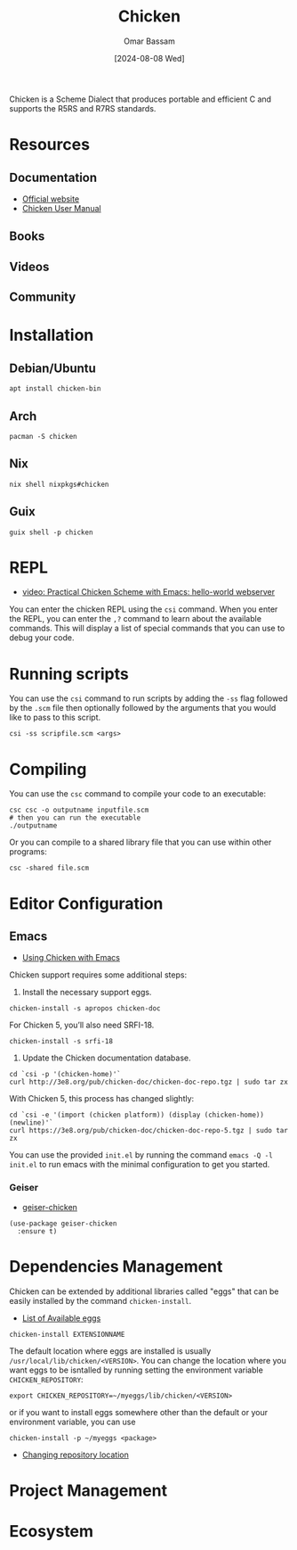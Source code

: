 #+title: Chicken
#+author: Omar Bassam
#+date: [2024-08-08 Wed]
#+startup:  nonum

Chicken is a Scheme Dialect that produces portable and efficient C and supports the R5RS and R7RS standards.

* Resources
** Documentation
- [[https://call-cc.org/][Official website]]
- [[http://wiki.call-cc.org/man/5/The%20User%27s%20Manual][Chicken User Manual]]
** Books
** Videos
** Community

* Installation

** Debian/Ubuntu
#+begin_src shell
apt install chicken-bin
#+end_src
** Arch
#+begin_src shell
pacman -S chicken
#+end_src
** Nix
#+begin_src shell
nix shell nixpkgs#chicken
#+end_src

** Guix
#+begin_src shell
guix shell -p chicken
#+end_src

* REPL
- [[https://www.youtube.com/watch?v=eXB3I3S3vJc&t=222s][video: Practical Chicken Scheme with Emacs: hello-world webserver]]

You can enter the chicken REPL using the =csi= command. When you enter the REPL, you can enter the =,?= command to learn about the available commands. This will display a list of special commands that you can use to debug your code.

* Running scripts
You can use the =csi= command to run scripts by adding the =-ss= flag followed by the =.scm= file then optionally followed by the arguments that you would like to pass to this script.

#+begin_src shell
csi -ss scripfile.scm <args>
#+end_src
* Compiling
You can use the =csc= command to compile your code to an executable:

#+begin_src shell
csc csc -o outputname inputfile.scm
# then you can run the executable
./outputname
#+end_src

Or you can compile to a shared library file that you can use within other programs:

#+begin_src shell
csc -shared file.scm
#+end_src

* Editor Configuration

** Emacs
- [[https://wiki.call-cc.org/emacs][Using Chicken with Emacs]]

Chicken support requires some additional steps:

1. Install the necessary support eggs.

#+begin_src shell
chicken-install -s apropos chicken-doc
#+end_src

For Chicken 5, you’ll also need SRFI-18.

#+begin_src shell
chicken-install -s srfi-18
#+end_src
2. Update the Chicken documentation database.

#+begin_src shell
cd `csi -p '(chicken-home)'`
curl http://3e8.org/pub/chicken-doc/chicken-doc-repo.tgz | sudo tar zx
#+end_src

With Chicken 5, this process has changed slightly:

#+begin_src shell
cd `csi -e '(import (chicken platform)) (display (chicken-home))(newline)'`
curl https://3e8.org/pub/chicken-doc/chicken-doc-repo-5.tgz | sudo tar zx
#+end_src

You can use the provided =init.el= by running the command ~emacs -Q -l init.el~ to run emacs with the minimal configuration to get you started.

*** Geiser
- [[https://gitlab.com/emacs-geiser/chicken][geiser-chicken]]

#+begin_src elisp
(use-package geiser-chicken
  :ensure t)
#+end_src

* Dependencies Management
Chicken can be extended by additional libraries called "eggs" that can be easily installed by the command =chicken-install=.

- [[http://wiki.call-cc.org/chicken-projects/egg-index-5.html][List of Available eggs]]

#+begin_src shell
chicken-install EXTENSIONNAME
#+end_src

The default location where eggs are installed is usually =/usr/local/lib/chicken/<VERSION>=. You can change the location where you want eggs to be isntalled by running setting the environment variable =CHICKEN_REPOSITORY=:

#+begin_src shell
export CHICKEN_REPOSITORY=~/myeggs/lib/chicken/<VERSION>
#+end_src

or if you want to install eggs somewhere other than the default or your environment variable, you can use

#+begin_src shell
chicken-install -p ~/myeggs <package>
#+end_src

- [[http://wiki.call-cc.org/man/4/Extensions#changing-repository-location][Changing repository location]]

* Project Management
* Ecosystem
